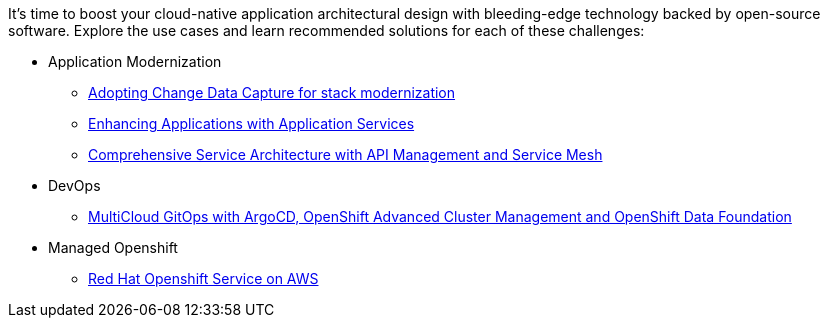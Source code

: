 It's time to boost your cloud-native application architectural design with bleeding-edge technology backed by open-source software. Explore the use cases and learn recommended solutions for each of these challenges:

** Application Modernization

* https://redhat-solution-patterns.github.io/solution-pattern-modernization-cdc/[Adopting Change Data Capture for stack modernization]
* https://redhat-solution-patterns.github.io/solution-pattern-enhancing-applications[Enhancing Applications with Application Services]
* https://redhat-solution-patterns.github.io/solution-pattern-apim-servicemesh/comprehensive-service-architecture[Comprehensive Service Architecture with API Management and Service Mesh]

** DevOps

* https://redhat-solution-patterns.github.io/solution-pattern-multicloud-gitops-odf/[MultiCloud GitOps with ArgoCD, OpenShift Advanced Cluster Management and OpenShift Data Foundation]

** Managed Openshift

* https://redhat-solution-patterns.github.io/solution-pattern-modernize-with-rosa/solution-pattern-rosa/index.html[Red Hat Openshift Service on AWS]

